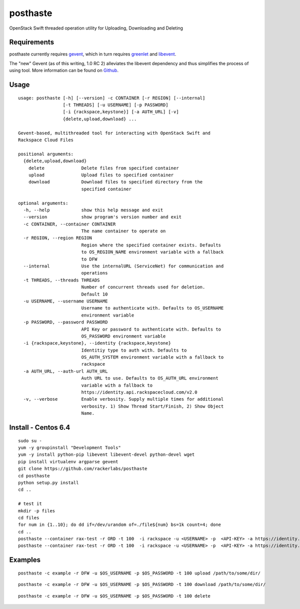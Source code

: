 posthaste
=========

OpenStack Swift threaded operation utility for Uploading, Downloading
and Deleting

.. image:: https://pypip.in/v/posthaste/badge.png
        :target: https://crate.io/packages/posthaste
.. image:: https://pypip.in/d/posthaste/badge.png
        :target: https://crate.io/packages/posthaste

Requirements
------------

posthaste currently requires `gevent <http://www.gevent.org/>`_, which
in turn requires `greenlet <https://pypi.python.org/pypi/greenlet>`_ and
`libevent <http://libevent.org/>`_.

The "new" Gevent (as of this writing, 1.0 RC 2) alleviates the libevent
dependency and thus simplifies the process of using tool. More
information can be found on
`Github <https://github.com/surfly/gevent#installing-from-github>`_.

Usage
-----

::

    usage: posthaste [-h] [--version] -c CONTAINER [-r REGION] [--internal]
                     [-t THREADS] [-u USERNAME] [-p PASSWORD]
                     [-i {rackspace,keystone}] [-a AUTH_URL] [-v]
                     {delete,upload,download} ...
    
    Gevent-based, multithreaded tool for interacting with OpenStack Swift and
    Rackspace Cloud Files
    
    positional arguments:
      {delete,upload,download}
        delete              Delete files from specified container
        upload              Upload files to specified container
        download            Download files to specified directory from the
                            specified container
    
    optional arguments:
      -h, --help            show this help message and exit
      --version             show program's version number and exit
      -c CONTAINER, --container CONTAINER
                            The name container to operate on
      -r REGION, --region REGION
                            Region where the specified container exists. Defaults
                            to OS_REGION_NAME environment variable with a fallback
                            to DFW
      --internal            Use the internalURL (ServiceNet) for communication and
                            operations
      -t THREADS, --threads THREADS
                            Number of concurrent threads used for deletion.
                            Default 10
      -u USERNAME, --username USERNAME
                            Username to authenticate with. Defaults to OS_USERNAME
                            environment variable
      -p PASSWORD, --password PASSWORD
                            API Key or password to authenticate with. Defaults to
                            OS_PASSWORD environment variable
      -i {rackspace,keystone}, --identity {rackspace,keystone}
                            Identitiy type to auth with. Defaults to
                            OS_AUTH_SYSTEM environment variable with a fallback to
                            rackspace
      -a AUTH_URL, --auth-url AUTH_URL
                            Auth URL to use. Defaults to OS_AUTH_URL environment
                            variable with a fallback to
                            https://identity.api.rackspacecloud.com/v2.0
      -v, --verbose         Enable verbosity. Supply multiple times for additional
                            verbosity. 1) Show Thread Start/Finish, 2) Show Object
                            Name.

Install - Centos 6.4
--------

::

    sudo su -
    yum -y groupinstall "Development Tools"
    yum -y install python-pip libevent libevent-devel python-devel wget
    pip install virtualenv argparse gevent
    git clone https://github.com/rackerlabs/posthaste
    cd posthaste
    python setup.py install
    cd ..

    # test it
    mkdir -p files
    cd files
    for num in {1..10}; do dd if=/dev/urandom of=./file${num} bs=1k count=4; done
    cd ..
    posthaste --container rax-test -r ORD -t 100  -i rackspace -u <USERNAME> -p  <API-KEY> -a https://identity.api.rackspacecloud.com/v2.0/ -v upload files/
    posthaste --container rax-test -r ORD -t 100  -i rackspace -u <USERNAME> -p  <API-KEY> -a https://identity.api.rackspacecloud.com/v2.0/ -v delete


Examples
--------

::

    posthaste -c example -r DFW -u $OS_USERNAME -p $OS_PASSWORD -t 100 upload /path/to/some/dir/

::

    posthaste -c example -r DFW -u $OS_USERNAME -p $OS_PASSWORD -t 100 download /path/to/some/dir/

::

    posthaste -c example -r DFW -u $OS_USERNAME -p $OS_PASSWORD -t 100 delete


